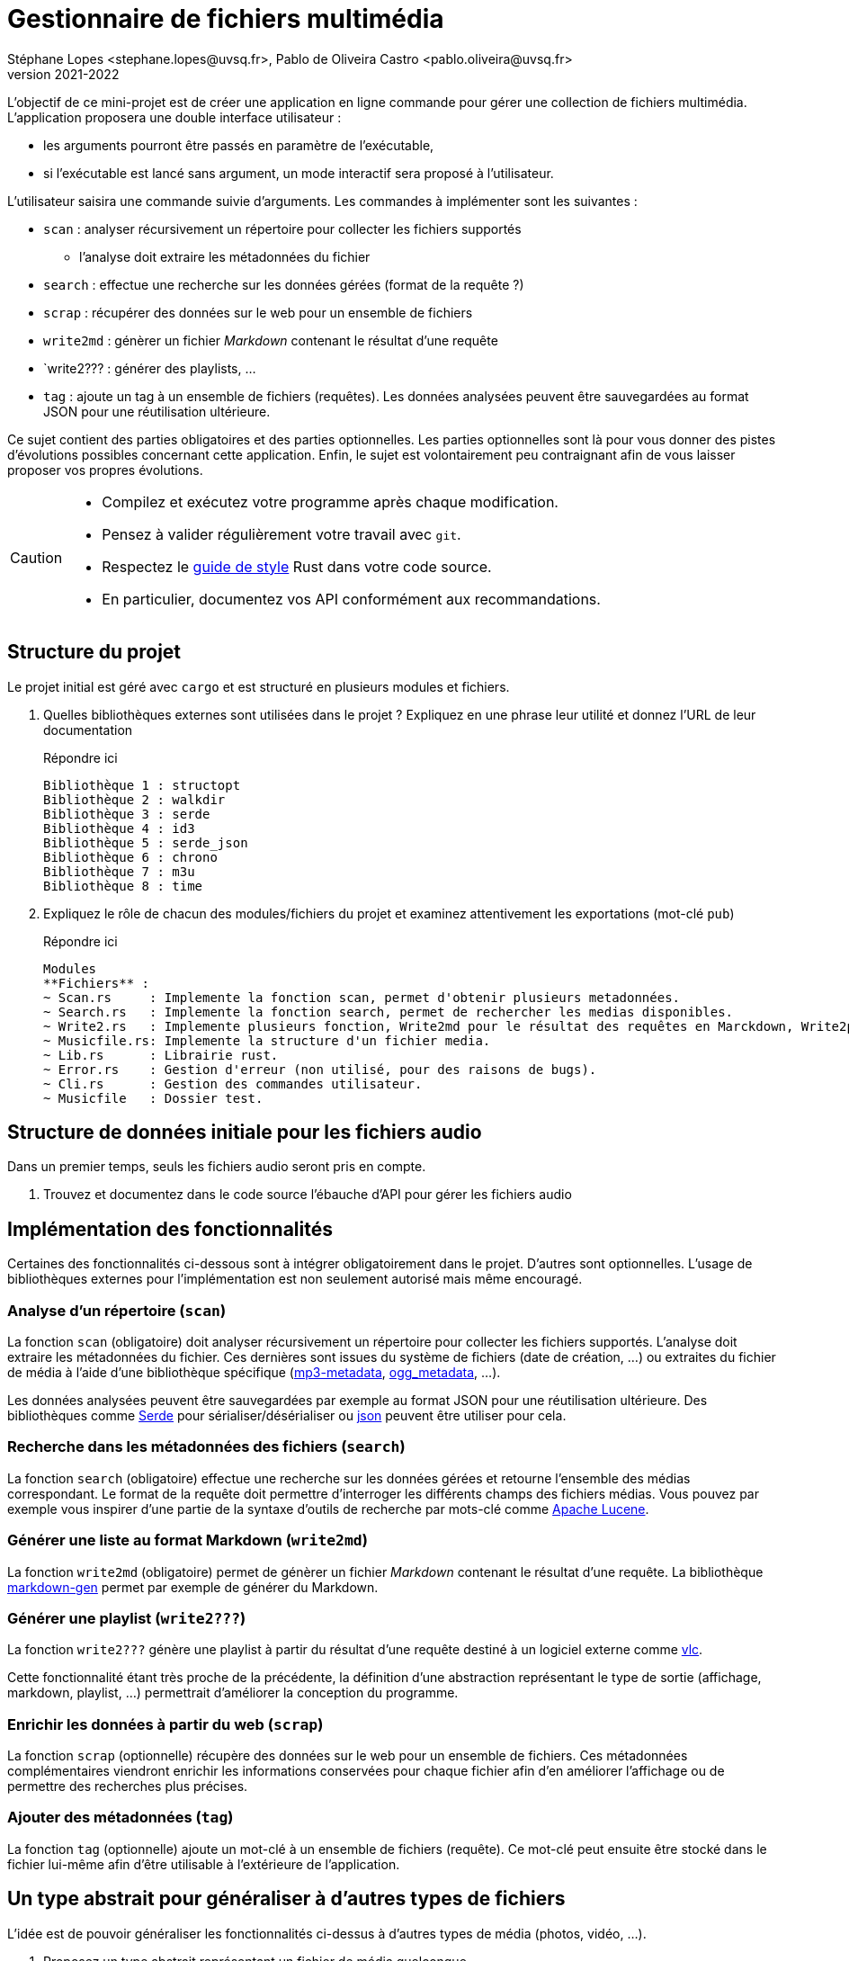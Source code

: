 = Gestionnaire de fichiers multimédia
Stéphane Lopes <stephane.lopes@uvsq.fr>, Pablo de Oliveira Castro <pablo.oliveira@uvsq.fr>
v2021-2022
:icons: font
:experimental:

L'objectif de ce mini-projet est de créer une application en ligne commande pour gérer une collection de fichiers multimédia.
L'application proposera une double interface utilisateur :

* les arguments pourront être passés en paramètre de l'exécutable,
* si l'exécutable est lancé sans argument, un mode interactif sera proposé à l'utilisateur.

L'utilisateur saisira une commande suivie d'arguments.
Les commandes à implémenter sont les suivantes :

* `scan` : analyser récursivement un répertoire pour collecter les fichiers supportés
** l'analyse doit extraire les métadonnées du fichier
* `search` : effectue une recherche sur les données gérées (format de la requête ?)
* `scrap` : récupérer des données sur le web pour un ensemble de fichiers
* `write2md` : génèrer un fichier _Markdown_ contenant le résultat d'une requête
* `write2??? : générer des playlists, ...
* `tag` : ajoute un tag à un ensemble de fichiers (requêtes).
Les données analysées peuvent être sauvegardées au format JSON pour une réutilisation ultérieure.

Ce sujet contient des parties obligatoires et des parties optionnelles.
Les parties optionnelles sont là pour vous donner des pistes d'évolutions possibles concernant cette application.
Enfin, le sujet est volontairement peu contraignant afin de vous laisser proposer vos propres évolutions.

[CAUTION]
====
* Compilez et exécutez votre programme après chaque modification.
* Pensez à valider régulièrement votre travail avec `git`.
* Respectez le https://doc.rust-lang.org/1.0.0/style/[guide de style] Rust dans votre code source.
* En particulier, documentez vos API conformément aux recommandations.
====

== Structure du projet
Le projet initial est géré avec `cargo` et est structuré en plusieurs modules et fichiers.

. Quelles bibliothèques externes sont utilisées dans le projet ? Expliquez en une phrase leur utilité et donnez l'URL de leur documentation
+
.Répondre ici
....
Bibliothèque 1 : structopt
Bibliothèque 2 : walkdir
Bibliothèque 3 : serde
Bibliothèque 4 : id3
Bibliothèque 5 : serde_json
Bibliothèque 6 : chrono
Bibliothèque 7 : m3u
Bibliothèque 8 : time
....
. Expliquez le rôle de chacun des modules/fichiers du projet et examinez attentivement les exportations (mot-clé `pub`)
+
.Répondre ici
....
Modules
**Fichiers** : 
~ Scan.rs     : Implemente la fonction scan, permet d'obtenir plusieurs metadonnées.
~ Search.rs   : Implemente la fonction search, permet de rechercher les medias disponibles.
~ Write2.rs   : Implemente plusieurs fonction, Write2md pour le résultat des requêtes en Marckdown, Write2playlist pour créer une playlist de media.
~ Musicfile.rs: Implemente la structure d'un fichier media.
~ Lib.rs      : Librairie rust.
~ Error.rs    : Gestion d'erreur (non utilisé, pour des raisons de bugs).
~ Cli.rs      : Gestion des commandes utilisateur.
~ Musicfile   : Dossier test.
....

== Structure de données initiale pour les fichiers audio
Dans un premier temps, seuls les fichiers audio seront pris en compte.

. Trouvez et documentez dans le code source l'ébauche d'API pour gérer les fichiers audio

== Implémentation des fonctionnalités
Certaines des fonctionnalités ci-dessous sont à intégrer obligatoirement dans le projet.
D'autres sont optionnelles.
L'usage de bibliothèques externes pour l'implémentation est non seulement autorisé mais même encouragé.

=== Analyse d'un répertoire (`scan`)
La fonction `scan` (obligatoire) doit analyser récursivement un répertoire pour collecter les fichiers supportés.
L'analyse doit extraire les métadonnées du fichier.
Ces dernières sont issues du système de fichiers (date de création, ...) ou extraites du fichier de média à l'aide d'une bibliothèque spécifique (https://crates.io/crates/mp3-metadata[mp3-metadata], https://crates.io/crates/ogg_metadata[ogg_metadata], ...).

Les données analysées peuvent être sauvegardées par exemple au format JSON pour une réutilisation ultérieure.
Des bibliothèques comme https://crates.io/crates/serde[Serde] pour sérialiser/désérialiser ou https://crates.io/crates/json[json] peuvent être utiliser pour cela.

=== Recherche dans les métadonnées des fichiers (`search`)
La fonction `search` (obligatoire) effectue une recherche sur les données gérées et retourne l'ensemble des médias correspondant.
Le format de la requête doit permettre d'interroger les différents champs des fichiers médias.
Vous pouvez par exemple vous inspirer d'une partie de la syntaxe d'outils de recherche par mots-clé comme https://lucene.apache.org/core/2_9_4/queryparsersyntax.html[Apache Lucene].

=== Générer une liste au format Markdown (`write2md`)
La fonction `write2md` (obligatoire) permet de génèrer un fichier _Markdown_ contenant le résultat d'une requête.
La bibliothèque https://crates.io/crates/markdown-gen[markdown-gen] permet par exemple de générer du Markdown.

=== Générer une playlist (`write2???`)
La fonction `write2???` génère une playlist à partir du résultat d'une requête destiné à un logiciel externe comme https://www.videolan.org/vlc/index.fr.html[vlc].

Cette fonctionnalité étant très proche de la précédente, la définition d'une abstraction représentant le type de sortie (affichage, markdown, playlist, ...) permettrait d'améliorer la conception du programme.

=== Enrichir les données à partir du web (`scrap`)
La fonction `scrap` (optionnelle) récupère des données sur le web pour un ensemble de fichiers.
Ces métadonnées complémentaires viendront enrichir les informations conservées pour chaque fichier afin d'en améliorer l'affichage ou de permettre des recherches plus précises.

=== Ajouter des métadonnées (`tag`)
La fonction `tag` (optionnelle) ajoute un mot-clé à un ensemble de fichiers (requête).
Ce mot-clé peut ensuite être stocké dans le fichier lui-même afin d'être utilisable à l'extérieure de l'application.

== Un type abstrait pour généraliser à d'autres types de fichiers
L'idée est de pouvoir généraliser les fonctionnalités ci-dessus à d'autres types de média (photos, vidéo, ...).

. Proposez un type abstrait représentant un fichier de média quelconque.
. Modifiez votre implémentation des fichiers audio pour utiliser ce tye abstrait

Pour la généralisation, vous pouvez vous restreindre à un sous-ensemble des fonctionnalités proposées ci-dessus.

== Extension à d'autres types de média
. Implémentez le type abstrait pour un autre type de média de votre choix (photos, vidéo, ...).

== Références
* https://doc.rust-lang.org/book/ch12-00-an-io-project.html[An I/O Project: Building  Command Line Program]
* https://rust-cli.github.io/book/index.html[Command line apps in Rust]
* https://github.com/andrewgremlich/media_organizer[Media Organizer]
* https://github.com/pdeljanov/Symphonia[Symphonia]
* Quelques bibliothèques externes en lien avec ce projet
** https://crates.io/crates/kamadak-exif[kamadak-exif] pour extraite les métadonnées 'images
** https://crates.io/crates/ffmpeg-next[ffmpeg-next] pour interagir avec FFMPEG
** https://crates.io/crates/structopt[StructOpt] / https://crates.io/crates/clap[clap] pour parser les arguments de CLI
** https://crates.io/crates/console[console] pour agrémenter les affichages
** https://crates.io/crates/pancurses[pancurses] pour créer une IHM dans le terminal
** https://crates.io/crates/terminal_cli[terminal_cli] pour créer un appli CLI nteractive
** https://crates.io/crates/walkdir[walkdir] / https://github.com/rust-lang-nursery/lob[glob] pour chercher des fichiers dans le FS
